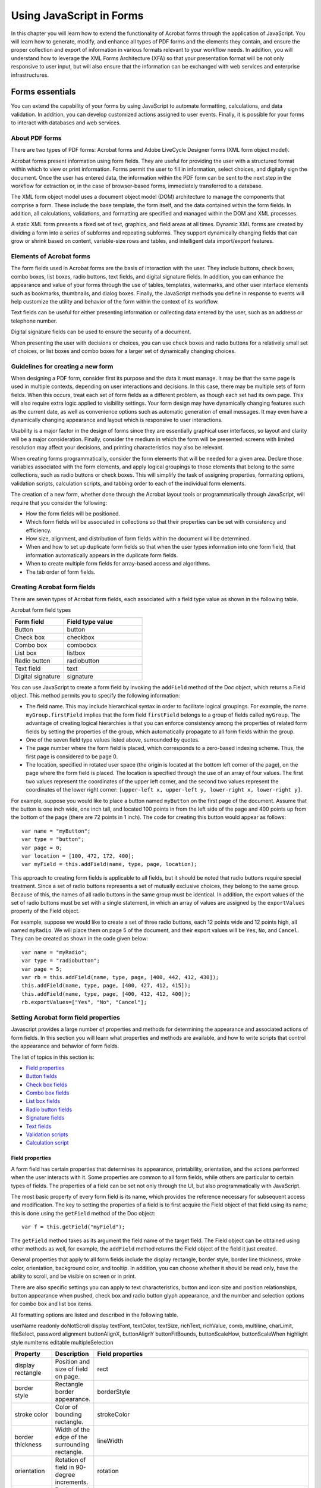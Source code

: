 ******************************************************
Using JavaScript in Forms
******************************************************

In this chapter you will learn how to extend the functionality of Acrobat forms through the application of JavaScript. You will learn how to generate, modify, and enhance all types of PDF forms and the elements they contain, and ensure the proper collection and export of information in various formats relevant to your workflow needs. In addition, you will understand how to leverage the XML Forms Architecture (XFA) so that your presentation format will be not only responsive to user input, but will also ensure that the information can be exchanged with web services and enterprise infrastructures.

.. raw:: html

   <a name="78613"></a>

Forms essentials
================

You can extend the capability of your forms by using JavaScript to automate formatting, calculations, and data validation. In addition, you can develop customized actions assigned to user events. Finally, it is possible for your forms to interact with databases and web services.

.. raw:: html

   <a name="93532"></a>

About PDF forms
---------------

There are two types of PDF forms: Acrobat forms and Adobe LiveCycle Designer forms (XML form object model).

Acrobat forms present information using form fields. They are useful for providing the user with a structured format within which to view or print information. Forms permit the user to fill in information, select choices, and digitally sign the document. Once the user has entered data, the information within the PDF form can be sent to the next step in the workflow for extraction or, in the case of browser-based forms, immediately transferred to a database.

The XML form object model uses a document object model (DOM) architecture to manage the components that comprise a form. These include the base template, the form itself, and the data contained within the form fields. In addition, all calculations, validations, and formatting are specified and managed within the DOM and XML processes.

A static XML form presents a fixed set of text, graphics, and field areas at all times. Dynamic XML forms are created by dividing a form into a series of subforms and repeating subforms. They support dynamically changing fields that can grow or shrink based on content, variable-size rows and tables, and intelligent data import/export features.

Elements of Acrobat forms
----------------------------

The form fields used in Acrobat forms are the basis of interaction with the user. They include buttons, check boxes, combo boxes, list boxes, radio buttons, text fields, and digital signature fields. In addition, you can enhance the appearance and value of your forms through the use of tables, templates, watermarks, and other user interface elements such as bookmarks, thumbnails, and dialog boxes. Finally, the JavaScript methods you define in response to events will help customize the utility and behavior of the form within the context of its workflow.

Text fields can be useful for either presenting information or collecting data entered by the user, such as an address or telephone number.

Digital signature fields can be used to ensure the security of a document.

When presenting the user with decisions or choices, you can use check boxes and radio buttons for a relatively small set of choices, or list boxes and combo boxes for a larger set of dynamically changing choices.

Guidelines for creating a new form
----------------------------------

When designing a PDF form, consider first its purpose and the data it must manage. It may be that the same page is used in multiple contexts, depending on user interactions and decisions. In this case, there may be multiple sets of form fields. When this occurs, treat each set of form fields as a different problem, as though each set had its own page. This will also require extra logic applied to visibility settings. Your form design may have dynamically changing features such as the current date, as well as convenience options such as automatic generation of email messages. It may even have a dynamically changing appearance and layout which is responsive to user interactions.

Usability is a major factor in the design of forms since they are essentially graphical user interfaces, so layout and clarity will be a major consideration. Finally, consider the medium in which the form will be presented: screens with limited resolution may affect your decisions, and printing characteristics may also be relevant.

When creating forms programmatically, consider the form elements that will be needed for a given area. Declare those variables associated with the form elements, and apply logical groupings to those elements that belong to the same collections, such as radio buttons or check boxes. This will simplify the task of assigning properties, formatting options, validation scripts, calculation scripts, and tabbing order to each of the individual form elements.

The creation of a new form, whether done through the Acrobat layout tools or programmatically through JavaScript, will require that you consider the following:

-  How the form fields will be positioned.
-  Which form fields will be associated in collections so that their properties can be set with consistency and efficiency.
-  How size, alignment, and distribution of form fields within the document will be determined.
-  When and how to set up duplicate form fields so that when the user types information into one form field, that information automatically appears in the duplicate form fields.
-  When to create multiple form fields for array-based access and algorithms.
-  The tab order of form fields.

.. raw:: html

   <a name="59191"></a>

Creating Acrobat form fields
-------------------------------

There are seven types of Acrobat form fields, each associated with a field type value as shown in the following table.

Acrobat form field types

.. list-table::
   :widths: 40 60
   :header-rows: 1

   * - Form field
     - Field type value

   * - Button
     - button

   * - Check box
     - checkbox

   * - Combo box
     - combobox

   * - List box
     - listbox

   * - Radio button
     - radiobutton

   * - Text field
     - text

   * - Digital signature
     - signature

You can use JavaScript to create a form field by invoking the ``addField`` method of the Doc object, which returns a Field object. This method permits you to specify the following information:

-  The field name. This may include hierarchical syntax in order to facilitate logical groupings. For example, the name ``myGroup.firstField`` implies that the form field ``firstField`` belongs to a group of fields called ``myGroup``. The advantage of creating logical hierarchies is that you can enforce consistency among the properties of related form fields by setting the properties of the group, which automatically propagate to all form fields within the group.
-  One of the seven field type values listed above, surrounded by quotes.
-  The page number where the form field is placed, which corresponds to a zero-based indexing scheme. Thus, the first page is considered to be page 0.
-  The location, specified in rotated user space (the origin is located at the bottom left corner of the page), on the page where the form field is placed. The location is specified through the use of an array of four values. The first two values represent the coordinates of the upper left corner, and the second two values represent the coordinates of the lower right corner: ``[upper-left x, upper-left y, lower-right x, lower-right y]``.

For example, suppose you would like to place a button named ``myButton`` on the first page of the document. Assume that the button is one inch wide, one inch tall, and located 100 points in from the left side of the page and 400 points up from the bottom of the page (there are 72 points in 1 inch). The code for creating this button would appear as follows:

::

      var name = "myButton";
      var type = "button";
      var page = 0;
      var location = [100, 472, 172, 400];
      var myField = this.addField(name, type, page, location);

This approach to creating form fields is applicable to all fields, but it should be noted that radio buttons require special treatment. Since a set of radio buttons represents a set of mutually exclusive choices, they belong to the same group. Because of this, the names of all radio buttons in the same group must be identical. In addition, the export values of the set of radio buttons must be set with a single statement, in which an array of values are assigned by the ``exportValues`` property of the Field object.

For example, suppose we would like to create a set of three radio buttons, each 12 points wide and 12 points high, all named ``myRadio``. We will place them on page 5 of the document, and their export values will be ``Yes``, ``No``, and ``Cancel``. They can be created as shown in the code given below:

::

      var name = "myRadio";
      var type = "radiobutton";
      var page = 5;
      var rb = this.addField(name, type, page, [400, 442, 412, 430]);
      this.addField(name, type, page, [400, 427, 412, 415]);
      this.addField(name, type, page, [400, 412, 412, 400]);
      rb.exportValues=["Yes", "No", "Cancel"];

.. raw:: html

   <a name="13510"></a>

Setting Acrobat form field properties
----------------------------------------

Javascript provides a large number of properties and methods for determining the appearance and associated actions of form fields. In this section you will learn what properties and methods are available, and how to write scripts that control the appearance and behavior of form fields.

The list of topics in this section is:

-  `Field properties <JS_Dev_AcrobatForms.html#37986>`__
-  `Button fields <JS_Dev_AcrobatForms.html#28613>`__
-  `Check box fields <JS_Dev_AcrobatForms.html#85887>`__
-  `Combo box fields <JS_Dev_AcrobatForms.html#44065>`__
-  `List box fields <JS_Dev_AcrobatForms.html#53749>`__
-  `Radio button fields <JS_Dev_AcrobatForms.html#34428>`__
-  `Signature fields <JS_Dev_AcrobatForms.html#61295>`__
-  `Text fields <JS_Dev_AcrobatForms.html#64180>`__
-  `Validation scripts <JS_Dev_AcrobatForms.html#34131>`__
-  `Calculation script <JS_Dev_AcrobatForms.html#68521>`__

.. _section-1:

.. raw:: html

   <a name="37986"></a>

Field properties
^^^^^^^^^^^^^^^^^^^^^^^^^^^^^^

A form field has certain properties that determines its appearance, printability, orientation, and the actions performed when the user interacts with it. Some properties are common to all form fields, while others are particular to certain types of fields. The properties of a field can be set not only through the UI, but also programmatically with JavaScript.

The most basic property of every form field is its name, which provides the reference necessary for subsequent access and modification. The key to setting the properties of a field is to first acquire the Field object of that field using its name; this is done using the ``getField`` method of the Doc object:

::

      var f = this.getField("myField");

The ``getField`` method takes as its argument the field name of the target field. The Field object can be obtained using other methods as well, for example, the ``addField`` method returns the Field object of the field it just created.

General properties that apply to all form fields include the display rectangle, border style, border line thickness, stroke color, orientation, background color, and tooltip. In addition, you can choose whether it should be read only, have the ability to scroll, and be visible on screen or in print.

There are also specific settings you can apply to text characteristics, button and icon size and position relationships, button appearance when pushed, check box and radio button glyph appearance, and the number and selection options for combo box and list box items.

All formatting options are listed and described in the following table.


userName
readonly
doNotScroll
display
textFont, textColor, textSize, richText,
richValue, comb, multiline,
charLimit, fileSelect, password
alignment
buttonAlignX, buttonAlignY
buttonFitBounds, buttonScaleHow, buttonScaleWhen
highlight
style
numItems
editable
multipleSelection


.. _section-2:

.. list-table::
   :widths: 10 10 80
   :header-rows: 1

   * - Property
     - Description
     - Field properties

   * - display rectangle
     - Position and size of field on page.
     - rect

   * - border style
     - Rectangle border appearance.
     - borderStyle

   * - stroke color
     - Color of bounding rectangle.
     - strokeColor

   * - border thickness
     - Width of the edge of the surrounding rectangle.
     - lineWidth

   * - orientation
     - Rotation of field in 90-degree increments.
     - rotation

   * - background color
     - Background color of field (gray, transparent, RGB, or CMYK).
     - fillColor

   * - tooltip
     - Short description of field that appears on mouse-over.
     - userName

   * - read only
     - Whether the user may change the field contents.
     - readonly

   * - scrolling
     - Whether text fields may scroll.
     - doNotScroll

   * - display
     - Whether visible or hidden on screen or in print.
     - display

   * - text
     - Font, color, size, rich text, comb format, multiline, limit to number of characters, file selection format, or password format.
     - textFont, textColor, textSize, richText, richValue, comb, multiline, charLimit, fileSelect, password

   * - text alignment
     - Text layout in text fields.
     - alignment

   * - button alignment
     - Alignment of icon on button face.
     - buttonAlignX, buttonAlignY

   * - button icon scaling
     - Relative scaling of an icon to fit inside a button face.
     - buttonFitBounds, buttonScaleHow, buttonScaleWhen

   * - highlight mode
     - Appearance of a button when pushed.
     - highlight

   * - glyph style
     - Glyph style for checkbox and radio buttons.
     - style

   * - number of items
     - Number of items in a combo box or list box.
     - numItems

   * - editable
     - Whether the user can type in a combo box.
     - editable

   * - multiple selection
     - Whether multiple list box items may be selected.
     - multipleSelection

.. raw:: html

   <a name="28613"></a>

Button fields
^^^^^^^^^^^^^^^^^^^^^^^^^^^^^^

We will begin by creating a button named ``myButton`` :

::

      var f = this.addField("myButton", "button", 0, [200, 250, 250, 400]);

In most cases, however, a form field, such as this button, is created through the UI.

If the field already exists, get the Field object as follows:

::

      var f = this.getField("myButton");

To create a blue border along the edges of its surrounding rectangle, we will set its ``strokeColor`` property:

::

      f.strokeColor = color.blue;

In addition, you can select from one of the following choices to specify its border style: solid (``border.s``), beveled (``border.b``), dashed (``border.d``), inset (``border.i``), or underline (``border.u``). In this case we will make the border appear beveled by setting its ``borderStyle`` property:

::

      f.borderStyle = border.b;

To set the line thickness (in points) of the border, set its ``lineWidth`` property:

::

      f.lineWidth = 1;

To set its background color to yellow, we will set its ``fillColor`` property:

::

      f.fillColor = color.yellow;

To specify the text that appears on the button, invoke its ``buttonSetCaption`` method:

::

      f.buttonSetCaption("Click Here");

You can set the text size, color, and font:

::

      f.textSize = 16;
      f.textColor = color.red;
      f.textFont = font.Times;

To create a tooltip that appears when the mouse hovers over the button, set its ``userName`` property:

::

      f.userName = "This is a button tooltip for myButton.";

In addition to the text, it is also possible to specify the relative positioning of the icon and text on the button's face. In this case, we will set the layout so that the icon appears to the left of the text:

::

      f.buttonPosition = position.iconTextH;

To specify whether the button should be visible either on screen or when printing, set its ``display`` property:

::

      f.display = display.visible;

To set the button's appearance in response to user interaction, set its ``highlight`` property to one of the following values: none (``highlight.n``), invert (``highlight.i``), push (``highlight.p``), or outline (``highlight.o``). In this example, we will specify that the button appears to be pushed:

::

      f.highlight = highlight.p;

It is possible to specify the scaling characteristics of the icon within the button face. You can determine when scaling takes place by setting the button's ``buttonScaleWhen`` property to one of the following values: always (``scaleWhen.always``), never (``scaleWhen.never``), if the icon is too big (``scaleWhen.tooBig``), or if the icon is too small (``scaleWhen.tooSmall``). In this case, we will specify that the button always scales:

::

      f.buttonScaleWhen = scaleWhen.always;

You can also determine whether the scaling will be proportional by setting the ``buttonScaleHow`` property to one of the following values: ``buttonScaleHow.proportional`` or ``buttonScaleHow.anamorphic``. In this case, we will specify that the button scales proportionally:

::

      f.buttonScaleHow = buttonScaleHow.proportional;

To guarantee that the icon scales within the bounds of the rectangular region for the button, set the ``buttonFitBounds`` property:

::

      f.buttonFitBounds = true;

You can specify the alignment characteristics of the icon by setting its ``buttonAlignX`` and ``buttonAlignY`` properties. This is done by specifying the percentage of the unused horizontal space from the left or the vertical space from the bottom that is distributed. A value of ``50`` would mean that 50 percent of the unused space would be distributed to the left or bottom of the icon (centered). We will center our icon in both dimensions:

::

      f.buttonAlignX = 50;
      f.buttonAlignY = 50;

Now that you have prepared the space within the button for the icon, you can import an icon into the document and place it within the button's area. There are two methods for importing an icon for a button face and associating it with a button

-  Use the ``buttonImportIcon`` method of the Field object, this imports and associates in one step:

::

          var retn = f.buttonImportIcon("/C/temp/myIcon.pdf");
          if ( retn != 0 ) app.alert("Icon not imported");

If the argument of ``buttonImportIcon`` is empty, the user is prompted to choose an icon. This approach works for Acrobat Reader.

-  Import the icon using the ``importIcon`` method of the Doc object, then associate the icon with the button using the ``buttonSetIcon`` method of the Field object.

::

          this.importIcon({
              cName: "myIconName", cDIPath: "/C/temp/myIcon.pdf", nPage: 0});
          var myIcon = this.getIcon("myIconName");
          f.buttonSetIcon(myIcon);

If the ``cDIPath`` parameter is specified, which is the case in this example, the importIcon method can only be executed in batch and console events; however, this restrictions can be bypassed using the techniques discussed in `Executing privileged methods in a non-privileged context <JS_Dev_Contexts.html#30303>`__. When ``cDIPath`` is not specified, the script works for Acrobat Reader.

To rotate the button counterclockwise, set its ``rotation`` property:

::

      f.rotation = 90;

Finally, you will undoubtedly wish to associate an action to be executed when the button is clicked. You can do this by invoking the ``setAction`` method of the Field object, which requires a trigger (an indication of the type of mouse event) and an associated script. The possible triggers are ``MouseUp``, ``MouseDown``, ``MouseEnter``, ``MouseExit``, ``OnFocus``, and ``OnBlur``. The following code displays a greeting when the button is clicked:

::

      f.setAction("MouseUp", "app.alert('Hello');" );

.. raw:: html

   <a name="85887"></a>

Check box fields
^^^^^^^^^^^^^^^^^^^^^^^^^^^^^^

The check box field supports many of the same properties as the button, and actions are handled in the same manner. The properties common to both form fields are:

-  ``userName``
-  ``readonly``
-  ``display``
-  ``rotation``
-  ``strokeColor``
-  ``fillColor``
-  ``lineWidth``
-  ``borderStyle``
-  ``textSize``
-  ``textColor``

In the case of ``textFont``, however, the font is always set to ``Adobe`` ``Pi``.

The ``style`` property of the Field object is used to set the appearance of the check symbol that appears when the user clicks in the check box. Permissible values of the ``style`` property are check (``style.ch``), cross (``style.cr``), diamond (``style.di``), circle (``style.ci``), star (``style.st``), and square (``style.sq``). For example, the following code causes a check to appear when the user clicks in the check box:

::

      f.style = style.ch;

The export value of the check box can be set using the ``exportValues`` property of the Field object. For example, the code below associates the export value "buy" with the check box:

::

      var f = this.getField("myCheckBox");
      f.exportValues=["buy"];

If there are several check box fields, you can indicate that one particular form field is always checked by default. To do this, you must do two things:

-  Invoke the ``defaultIsChecked`` method of the Field object. Note that since there may be several check boxes that belong to the same group, the method requires that you specify the zero-based index of the particular check box.
-  Reset the field to ensure that the default is applied by invoking the ``resetForm`` method of the Doc object.

This process is shown in the following code:

::

      var f = this.getField("myCheckBox");
      f.defaultIsChecked(0); // 0 means that check box #0 is checked
      this.resetForm([f.name]);

Other useful Field methods are

-  ``checkThisBox`` : used to check a box
-  ``isBoxChecked`` : used test whether a check box is checked
-  ``isDefaultChecked`` : use to test whether the default setting is the one selected by user

.. raw:: html

   <a name="44065"></a>

Combo box fields
^^^^^^^^^^^^^^^^^^^^^^^^^^^^^^

The combo box has the same properties as the button and check box fields. Its primary differences lie in its nature. Since the combo box maintains an item list in which the user may be allowed to enter custom text, it offers several properties that support its formatting options.

If you would like the user to be permitted to enter custom text, set the ``editable`` property of the Field object, as shown in the following code:

::

      var f = this.getField("myComboBox");
      f.editable = true;

You can specify whether the user's custom text will be checked for spelling by setting its ``doNotSpellCheck`` property. The following code indicates that the spelling is not checked:

::

      f.doNotSpellCheck = true;

A combo box can interact with the user in one of two ways: either a selection automatically results in a response, or the user first makes their selection and then takes a subsequent action, such as clicking a ``Submit`` button.

In the first case, as soon as the user clicks on an item in the combo box, an action can automatically be triggered. If you would like to design your combo box this way, then set its ``commitOnSelChange`` property to ``true``. Otherwise, set the value to ``false``. The following code commits the selected value immediately:

::

      f.commitOnSelChange = true;

To set the export values for the combo box items, invoke its ``setItems`` method, which can be used to set both the face and export values. In this case, the face (or appearance) value (the value that appears in the combo box) is the first value in every pair, and the export value is the second. The following code results in the full state names appearing in the combo box (as the face or appearance values), and abbreviated state names as their corresponding export values:

::

      f.setItems( ["Ohio", "OH"], ["Oregon", "OR"], ["Arizona", "AZ"] );

In many cases, it is desirable to maintain a sorted collection of values in a combo box. In order to do this, you will need to write your own sorting script. Recall that the JavaScript ``Array`` object has a ``sort`` method that takes an optional argument which may be a comparison function.

This means that you must first define a ``compare`` function that accepts two parameters. The function must return a negative value when the first parameter is less than the second, ``0`` if the two parameters are equivalent, and a positive value if the first parameter is greater.

In the following example, we define a ``compare`` function that accepts two parameters, both of which are user/export value pairs, and compares their user values. For example, if the first parameter is ``["Ohio", "OH"]`` and the second parameter is ``["Arizona", "AZ"]``, the compare function returns ``1``, since ``"Ohio"`` is greater than ``"Arizona"`` :

::

      function compare (a,b)
      {
          if (a[0] < b[0]) return -1; // index 0 means user value
          if (a[0] > b[0]) return 1;
          return 0;
      }

Create a temporary array of values and populate it with the user/export value pairs in your combo box field. The following code creates the array, iterates through the combo box items, and copies them into the array:

::

      var arr = new Array();
      var f = this.getField("myCombobox");
      for (var i = 0; i < f.numItems; i++)
          arr[i] = [f.getItemAt(i,false), f.getItemAt(i)];

At this point you can invoke the ``sort`` method of the ``Array`` object and replace the items in the combo box field:

::

      arr.sort(compare); // Sort the array using your compare method
      f.setItems(arr);

Responding to combo box changes
~~~~~~~~~~~~~~~~~~~~~~~~~~~~~~~~~~~~~~~~~

The Format tab of the Combo Box properties lists categories of formats available to combo box text. They are None, Number, Percentage, Date, Time, Special and Custom. For all formatting categories, except None and Custom, the JavaScript interpreter uses special formatting functions to properly process the text of a combo box; these functions are undocumented now, so comments here are focused on the None and Custom category.

If the formatting category is set to None, then processing the combo box is easy. Whereas the combo box does not process its own change in value, another form element can easily read the current setting of the combo box. For example, if the name of the combo box is ``myComboBox``, then the following code gets the current value:

::

   var f = this.getField("myComboBox"
   );
   var valueCombo = f.value;

The variable ``valueCombo`` contains the export value of the combo box. You cannot, by the way, get the face value, if the export value is different from the face value.

When the formatting category is set to Custom, there are two types of formatting scripts, Custom Keystroke Script and Custom Format Script.

The Custom Keystroke Script has the following general form:

::

      if (event.willCommit) {
          // Script that is executed when the choice is committed
      } else {
          // Script that is executed when the choice changes, or, if the 
          // combox box is editable, when text is typed in.
      }

With regard to the Custom Keystroke Script, there are three event properties that can be read: ``value``, ``change`` and ``changeEx``. To illustrate these event properties, let's use the state combo box, defined above. Here is the Custom Keystroke Script:

::

      if (event.willCommit) {
          console.println("Keystroke: willCommit")
              console.println("event.value = " + event.value);
              console.println("event.change = " + event.change);
              console.println("event.changeEx = " + event.changeEx);
      } else {
              console.println("Keystroke: not Committed") 
              console.println("event.value = " + event.value);
              console.println("event.change = " + event.change);
              console.println("event.changeEx = " + event.changeEx);
      }

The results of this script are listed below. Assume the combo box is set on a face value of ``"Arizona"`` and you change the combo box to read ``"Ohio"``. Additional comments are inserted.

::

   // Select Ohio, but not committed. Note that the value of event.value is still
   // set to "Arizona", but event.change is now set to the face value of the new 
   // choice, and event.changeEx is set to the export value of the new selection.
   Keystroke: not Committed
   event.value = Arizona
   event.change = Ohio
   event.changeEx = OH
   
   // The choice is committed. Note that the value of event.value is now "Ohio" 
   // and that event.change and event.changeEx are empty.
   Keystroke: willCommit
   event.value = Ohio
   event.change = 
   event.changeEx = 

The only difference between the above sequence of events when ``f.commitOnSelChange=false`` versus ``f.commitOnSelChange=true`` is that in the first case, after the user makes a (new) choice from the combo box (and the "not committed" script is executed), the user must press the Enter key or click on a white area outside the field to commit the change, at this point, the "willCommit" script will execute. When ``f.commitOnSelChange=true``, these two blocks of code will execute one after the other, with the "not committed" code executing first.

A combo box can also be editable. An editable combo box is one where the user is allowed to type in, or paste in, a selection. A combo box can be made editable by checking Allow User to Enter Custom Text in the Options tab of the Combo Box Properties dialog box. For JavaScript, the ``editable`` field property is used, as in the following example.

::

      var f = this.getField("myComboBox");
      f.editable = true;

The above output was captured in the console from a combo box that was not editable. The output is the same when the user selects one of the items in the combo box; when the user types in a selection, the output looks like this, assuming the user has already typed in the string "``Te"`` and is now typing in ``"x":``

::

   /* 
      Note that when the selection is not committed, event.changeEx is empty. You
      can test whether the user is typing in by using the conditional test
      if ( event.changeEx == "" ) {<type/paste in>} else {<select from list>}
      Note also that the value of event.value is "Te" and the value of 
      event.change is "x"; the previous keystrokes and the current keystroke,
      respectively. When the user pastes text into the combo box, the length of
      event.change will be larger than one, 
      if(event.change.length > 1 ) {<pasted text>} else {<typed text>}
   */
   Keystroke: not Committed
   event.value = Te
   event.change = x
   event.changeEx = 
   // ...Additional keystrokes to spell "Texas"
   // Once committed, this output is the same as when the combo box is not
   // editable.
   Keystroke: willCommit
   event.value = Texas
   event.change = 
   event.changeEx = 

Custom script for a combo box
~~~~~~~~~~~~~~~~~~~~~~~~~~~~~~~~~~~~~~~~~~~

Suppose now you want to make the combo box editable, and ask to user to pick a state from the pop-up combo box, or to type in a state. You want to format the state entered by the user so that the first letter is capitalized, and the rest are lower case.

The following script is used for the Custom Keystroke Script of the combo box:

::

      if (event.willCommit) {
          // Test to be sure there something more than white spaces.
          if ( event.rc = !( event.value.replace(/s/g,"") == "" )) {
              // On commit, split event.value into an array, convert to lower case
              // and upper case for the first letter.
              var aStr = event.value.split(" ");
              for ( var i=0; i<aStr.length; i++){
                  aStr[i] = aStr[i].charAt(0).toUpperCase()
                      +aStr[i].substring(1,aStr[i].length).toLowerCase();
              }
              // Join the separate words together, and return as the new value.
              event.value = aStr.join(" ");
          }
          
      } else {
          // User is typing in something, make sure it is a letter or space
          var ch = event.change;
          if ( ch.length==1 )
          event.rc = (ch==" ")  (ch>="a" &&  ch<="z")  (ch>="A" && ch<="Z");
      }

Format the combo box so that is reads ``"State`` ``of`` ``Ohio"``, for example.

Custom format script:

::

      event.value =  "State of " + event.value;

If the user has pasted into the editable combo box, you can catch any non-letters or spaces with the validation script. A regular expression is used to see if there is something different from a letter or space.

Custom validation script:

::

      event.rc = !/[^a-zA-Z ]+/.test(event.value);

These various events, Keystroke, Format and Validate, define the ``rc`` property of the event object. In the above code, the ``event.rc`` is used to signal that the input is acceptable (``true``) or not acceptable (``false``). In this way, the input can be checked, validated, and formatted, or, at some stage, can be canceled by setting ``event.rc = false``.

Full documentation of the objects used in the above sample script can be found in the `Acrobat JavaScript API Reference <https://www.adobe.com/go/acrobatsdk_jsapiref>`__.

.. raw:: html

   <a name="53749"></a>

List box fields
^^^^^^^^^^^^^^^^^^^^^^^^^^^^^^

A list box has many of the same properties as buttons and combo boxes, except for the fact that the user cannot enter custom text and, consequently, that spellchecking is not available.

However, the user can select multiple entries. To enable this feature, set its ``multipleSelection`` property to ``true``, as shown in the code below:

::

      var f = this.getField("myListBox");           
      f.multipleSelection = true;

The List Box Properties dialog box has a Selection Change tab, this corresponds to the ``"Keystroke"`` trigger of the combo box or text field. To enter script to process a change in the status of the list box, you can either use the UI, or you can install your script, like so,

::

      f.setAction( "Keystroke", "myListboxJavascript();" );

In the above, the action is to simply call a JavaScript function, defined, perhaps, as document JavaScript.

The manner in which you process a selection change is the same as the combo box, with one exception.

::

   // Note that unlike the combo box, the value of event.value is the export value
   // of the field, not the face value as it is with the combo box.
   Keystroke: not committed
   event.value = FL
   event.change = Arizona
   event.changeEx = AZ
   // When we commit, the value of event.value is the face value, not the export
   // value.
   Keystroke: willCommit
   event.value = Arizona
   event.change = 
   event.changeEx = 

You can allow the user to make multiple selections from a list box by checking the Multiple Selection check box in the Options tab of the List Box Properties dialog box, or you can make this selection using JavaScript:

::

      var f = this.getField("myListBox");
      f.multipleSelection=true;

It is not possible to detect multiple selection using a Selection Change script; however, multiple selection can be detected from another form field, such as a button. To get and set multiple values of the list box, use the ``currentValueIndices`` property of the Field object. The following example illustrates the techniques.

#. Accessing a list from another field

This example accesses the list box which allows multiple selections. It simply reads the current value and reports to the console. When the current value of the list box is a single selection, ``currentValueIndices`` returns a number type (the index of the item selected); when there are multiple selections, ``currentValueIndices`` returns an array of indices.

::

      var f = this.getField("myListBox");
      var a = f.currentValueIndices;
      if (typeof a == "number") // A single selection
          console.println("Selection: " + f.getItemAt(a, false));
      else {// Multiple selections
          console.println("Selection:");
          for (var i = 0; i < a.length; i ++)
              console.println(" " + f.getItemAt(a[i], false));
      }

The field method ``getItemAt`` is used to get the face values of the list, using the index value returned by ``currentValueIndices``.

Other relevant field properties and methods not mentioned in this section are ``numItems``, ``insertItemAt``, ``deleteItemAt`` and ``setItems``. The *JavaScript for Acrobat API Reference* documents all these methods and supplies many informative examples.

.. raw:: html

   <a name="34428"></a>

Radio button fields
^^^^^^^^^^^^^^^^^^^^^^^^^^^^^^

The unique nature of radio buttons is that they are always created in sets, and represent a collection of mutually exclusive choices. This means that when you create a set of radio buttons, you must give all of them identical names with possibly different export values.

The behavior of the radio buttons depends on several factors, whether or not there are two or more members of the same radio set that have the same export value, and whether or not the item Buttons With the Same Name and Value are Selected in Unison is checked in the Options tab of the Radio Button Properties dialog box. (The latter can be set by JavaScript using the ``radiosInUnison`` field property.) The differences are illustrated in the discussion below.

You have four radio buttons all in the same group (all having the same name of ``"myRadio"``):

::

      var f = this.getField("myRadio"
   );

Suppose the export values are ``export0``, ``export1``, ``export2``, and ``export3``. This is the simplest case, all choices are mutually exclusive; the behavior does not depend on whether Buttons With the Same Name and Value are Selected in Unison is checked.

Now suppose the export values of the four radio buttons are ``export0``, ``export1``, ``export2``, and ``export2``. If ``f.radiosInUnison`` = ``false``, the four buttons behave as in the simplest case above. If ``f.radiosInUnison`` = ``true,`` then there are only three mutually exclusive buttons; clicking either of the two radios with export value ``export2`` will select both of them, while clicking the radio button with export value of ``export0`` will select only that button.

Accessing individual radio button widgets
~~~~~~~~~~~~~~~~~~~~~~~~~~~~~~~~~~~~~~~~~~~~~~~~~~~~~

This example illustrates how you can programmatically access the individual radio buttons in the same radio group (all having the same name). Assume the command name is ``myRadio`` and there are four widgets in the field.

::

      var f = this.getField("myRadio");
      // Get the second widget, change its appearance and add an action
      var g = this.getField(f.name+".1");
      g.strokeColor = color.red;
      g.setAction("MouseUp", 
          "app.alert('Export value is ' + this.getField('myRadio').value)");

Some properties of the Field object, such as ``value``, apply to all widgets that are children of that field. Other properties, such as ``strokeColor`` and ``setAction``, are specific to individual widgets. See the section on the Field object in the `Acrobat JavaScript API Reference <https://www.adobe.com/go/acrobatsdk_jsapiref>`__ for a complete list of Field properties accessible at the widget level.

Counting the number of widgets in a radio button field
~~~~~~~~~~~~~~~~~~~~~~~~~~~~~~~~~~~~~~~~~~~~~~~~~~~~~~~~~~~

Sometimes the number of widgets in a radio button field is unknown. The code below counts the number of widgets.

::

      var f = this.getField("myRadio")
      var nWidgets=0;
      while(true) {
          if ( this.getField(f.name + "." + nWidgets) == null ) break;
              nWidgets++;
      }
      console.println("There are " + nWidgets + " widgets in this radio field");

.. raw:: html

   <a name="61295"></a>

Signature fields
^^^^^^^^^^^^^^^^^^^^^^^^^^^^^^

Signature fields have the usual properties, as listed under the General and Appearance tabs of the Digital Signature Properties dialog box. These can be set in the standard way, by the UI or through JavaScript, as in this example:

::

      var f = this.getField("Signature1");
      f.strokeColor = color.black;

When the signature field is signed, you may want to execute some script in response to this event. The script can be entered through the Signed tab of the Digital Signature Properties dialog box, or through the ``setAction`` method of the Field object.

You can set the action of a signature field by invoking its ``setAction`` method and passing in the ``Format`` trigger name as the first parameter. When the user signs the form, you can reformat other form fields with the script you pass in to the ``setAction`` method.

Once a document is signed, you may wish to lock certain form fields within the document. You can do so by creating a script containing a call to the signature field's ``setLock`` method and passing that script as the second parameter to the signature field's ``setAction`` method.

The ``setLock`` method requires a ``Lock`` object, which you will obtain by invoking the form field's ``getLock`` method. Once you obtain the ``Lock`` object, set its ``action`` and ``fields`` properties. The ``action`` property can be set to one of 3 values: ``"All"`` (lock all fields), ``"Exclude"`` (lock all fields except for these), or ``"Include"`` (lock only these fields). The ``fields`` property is an array of fields.

For example, suppose you created a signature and would like to lock the form field whose name is ``myField`` after the user signs the document. The following code would lock ``myField`` :

::

      var f = this.getField("Signature1");
      var oLock = f.getLock();
      oLock.action = "Include";
      oLock.fields = new Array("myField");
      f.setLock(oLock);

To actually sign a document, you must do two things: choose a security handler, and then invoke the signature field's ``signatureSign`` method. The following code is an example of how to choose a handler and actually sign the document:

::

      var f = this.getField("Signature1");  
      var ppklite = security.getHandler("Adobe.PPKLite");
      var oParams = {
          cPassword: "myPassword", 
          cDIPath: "/C/signatures/myName.pfx" // Digital signature profile
      };
      ppklite.login(oParams);
      f.signatureSign(ppklite,
          {
              password: "myPassword",
              location: "San Jose, CA",
              reason: "I am approving this document",
              contactInfo: "userName@example.com",
              appearance: "Fancy"
          }
      ); //End of signature
      ppklite.logout()

.. raw:: html

   <a name="64180"></a>

Text fields
^^^^^^^^^^^^^^^^^^^^^^^^^^^^^^

The text field has many of the same properties as buttons and combo boxes. In addition, it offers the following specialized properties shown in the following table. (The table assumes that ``f`` is the field object of a text field.)

Text field properties

.. _section-3:

.. list-table::
   :widths: 10 10 80
   :header-rows: 1

   * - Property
     - Description
     - Example

   * - alignment
     - Justify text
     - 

   * - charLimit
     - Limit on number of characters in area
     - 

   * - comb
     - Comb of characters subject to limitation set by ``charLimit``
     - 

   * - defaultValue
     - Set a default text string
     - 

   * - doNotScroll
     - Permit scrolling of long text
     - 

   * - doNotSpellCheck
     - Set spell checking
     - 

   * - fileSelect
     - Format field as a file path
     - 

   * - multiline
     - Allow multiple lines in the area
     - 

   * - password
     - Use special formatting to protect the user's password
     - 

   * - richText
     - Set rich text formatting
     - 

When the user enters data into a text field, the usual ``event`` object can be queried to process the keystrokes, the behavior is similar to the combo box. In the output below, assume the user has already typed in the ``"Te"`` and types in the letter ``"x":``

::

   // The value of event.value is the current text in text field, event.change has
   // the current keystroke. Note that event.changeEx is always empty, and is not
   // relevant to the text field.
   Keystroke: not Committed
   event.value = Te
   event.change = x
   event.changeEx = 
   
   Keystroke: willCommit
   event.value = Texas
   event.change = 
   event.changeEx =

Use the Custom Keystroke Script to intercept user keystrokes and process them. For example, the following script changes all input to upper case:

Custom Keystroke Script:

::

   if (!event.willCommit) event.change = event.change.toUpperCase();

.. raw:: html

   <a name="34131"></a>

Validation scripts
^^^^^^^^^^^^^^^^^^^^^^^^^^^^^^

You can enforce valid ranges, values, or characters entered in form fields. The main reason to use validation is to ensure that users are only permitted to enter valid data into a form field. Validation is used whenever the user enters text into a form field, for text fields and for editable combo boxes.

Enter the validation script through the Validation tab of the Text Field Properties dialog box, or through the ``setAction`` method of the Field object. In the latter case, pass ``Validate`` as the first parameter, as follows:

::

      var f = this.getField("myText");
      f.setAction("Validate", "myValidateRange(true, -1, true, 5)");

Normally, however, such a script is entered through the UI.

Inputting numbers and checking the range in a text field
~~~~~~~~~~~~~~~~~~~~~~~~~~~~~~~~~~~~~~~~~~~~~~~~~~~~~~~~~~~~~~~~~

This is a simple example of a Custom Keystroke Script for inputting a number, and a simple validation script for checking the range of the number.

Custom Keyboard Script:

::

      if ( event.willCommit ) {
          var value = ""+event.value.replace(/s*/g,"");
          if ( value != "" ) {
              if (!isFinite(value)) {
                  app.beep(0);
                      event.rc = false;
              }
          }
      } else 
          if ( event.change == " " ) event.change = "";

A representative Custom Validation Script is

::

          myValidateRange(true, -1, true, 5);

which checks whether the value entered is strictly between ``-1`` and ``5``. The validation script calls the following document JavaScript:

::

      function myRangeCheck(bGreater, nGreater, bLess, nLess)
      {
              value = event.value;
              if ( bGreater && ( value <= nGreater ) ) {
              app.alert("Value must be greater than " + nGreater);
                      app.beep();
                      event.rc = false;
                      return;
          }
          if ( bLess && ( value >= nLess ) ) {
              app.alert("Value must be less than " + nLess);
                      app.beep();
                      event.rc = false;
                      return;       
              }
      }

.. raw:: html

   <a name="68521"></a>

Calculation script
^^^^^^^^^^^^^^^^^^^^^^^^^^^^^^

Calculation options make it possible to automate mathematical calculations associated with form fields. To apply a calculation to a form field action, enter the script through the Calculate tab of the Text Field Properties dialog box. On this tab there are three options:

#. The value is the sum(+)/product(x), average/minimum/maximum of a specified collection of fields.
#. The value is the result of simplified field notation.
#. The value is the result of a Custom Calculation Script.

Options (1) and (2) are entered through the UI, option (3) is entered through the UI or through the ``setAction`` method of the Field object. If you use the ``setAction`` method, pass ``"Calculate"`` as the first parameter, and pass a script containing a call to a calculation script as the second parameter.

The calculation script makes all necessary calculations, perhaps drawing values from other text fields, then reports the calculated value to the field by setting ``event.value``.

Calculating the average of several text fields
~~~~~~~~~~~~~~~~~~~~~~~~~~~~~~~~~~~~~~~~~~~~~~~~~~~~~~~~~

The script presented here calculates the average of several text fields. If one of the fields has no value, it is not figured into the average. The example assumes all fields require a number for their value.

The following script is entered as a custom calculation script:

::

      var aNumFields = new Array("Text1.0", "Text1.1", "Text1.2","Text1.3",

           "Text1.4");
      myAverageFunction(aNumFields);

The script above simply calls the ``myAverageFunction``, it is this function that calculates the average of the array of fields passed as its argument, and sets ``event.value``. The function is placed in the document as document JavaScript.

::

      function myAverageFunction(aNumFields)
      {
          // n = number of fields that have a numerical value
          var n=0, sum = 0;
              for ( var i=0; i<aNumFields.length; i++) {
              var v = this.getField(aNumFields[i]).value;
                          if ( v != "" ) {
                                  n++;
                                  sum += v;
                          }
              }
          if ( n == 0 ) event.value = "";
              else event.value = sum/n;    
      }

.. raw:: html

   <a name="39370"></a>

Task-based topics
=================

In this section, common problems/tasks are presented, including such topics as highlighting required fields, positioning form fields, duplicating form fields, importing and exporting form data and global variables.

.. raw:: html

   <a name="15846"></a>

Highlighting required form fields
---------------------------------

You can require that some text fields on a form are not left blank: these are called *required form fields*. It is helpful to the user to highlight them so that they can be easily recognized. The following example demonstrates one approach to the problem.

Highlighting required fields
-------------------------------------

Create two buttons in a document containing form fields. One button has the JavaScript mouse up action

::

      showRequired();

that will highlight all required fields, the other button has the following mouse up action

::

      restoreRequired();

that restores the fields to the appearance state they were in before the ``showRequired()`` function executed.

The script that follows is a document-level JavaScript that defines the functions called by the two buttons.

::

      var oFieldNames = new Object(); // used to save the appearance of the fields
      function showRequired() {
          // Search through all fields for those that are set to required, excluding
          // any button fields.
          for ( var i=0; i < this.numFields; i++) {
              var fname = this.getNthFieldName(i);
              var f = this.getField(fname);
                      if ( (f.type != "button") && f.required) {
                  // Save appearance data in oFieldNames
                  oFieldNames[fname]={ strokeColor: f.strokeColor, 
                      fillColor: f.fillColor};
                  // Assign a red boundary color, and fill color
                  f.strokeColor=color.red;
                  f.fillColor=app.runtimeHighlightColor;
              }
          }   
      }
      // Now restore the fields.
      function restoreRequired() {
          if ( typeof oFieldNames == "object") {
              for ( var o in oFieldNames ) {
                  var f = this.getField(o);
                  f.strokeColor=oFieldNames[o].strokeColor;
                  f.fillColor=oFieldNames[o].fillColor;            
              }
          }
          oFieldNames = new Object();
      }

.. raw:: html

   <a name="99654"></a>

Making a form fillable

In order for a form to be fillable, its text fields or combo boxes must be formatted so that the user can edit them.

If you would like a text area to be enabled for typing, set its ``readonly`` property to ``false``, as shown in the following code:

::

      f.readonly = false;

If you would like a combo box to be enabled for typing, set its ``editable`` property to ``true``, as shown in the following code:

::

      f.editable = true;

.. raw:: html

   <a name="63888"></a>

Setting the hierarchy of form fields
------------------------------------

Fields can be arranged hierarchically within a document. For example, form fields with names like ``"FirstName"`` and "``LastName`` " are called flat names and there is no association between them. To change an attribute of these fields requires you to change the attribute for each field:

::

      var f = this.getField("FirstName");
      f.textColor = color.red;
      var f = this.getField("LastName");
      f.textColor = color.red;

The above code changes the text color of each of the two fields to red.

By changing the field names, a hierarchy of fields within the document can be created. For example, "``Name.First`` " and "``Name.Last`` " forms a tree of fields. The period (.) separator in Acrobat forms denotes a hierarchy shift. "``Name`` " in these fields is the parent; "``First`` " and "``Last`` " are the children. Also, the field "``Name`` " is an internal field because it has no visible appearance. "``First`` " and "``Last`` " are terminal fields that appear on the page.

Acrobat form fields that share the same name also share the same value. Terminal fields can have different presentations of that data. For example, they can appear on different pages, be rotated differently, or have a different font or background color, but they have the same value. Therefore, if the value of one presentation of a terminal field is modified, all others with the same name are updated automatically.

To repeat the above example using the naming scheme of "``Name.First`` " and "``Name.First`` ", the code is

::

      var f = this.getField("Name");
      f.textColor=color.red;

This changes the text color of both fields to red.

Of course, if you with to give the two fields different text colors, then you reference each field individually,

::

      var f = this.getField("Name.First");
      f.textColor = color.red;
      var f = this.getField("Name.Last");
      f.textColor = color.blue;

Each presentation of a terminal field is referred to as a widget. An individual widget does not have a name but is identified by index (0-based) within its terminal field. The index is determined by the order in which the individual widgets of this field were created (and is unaffected by tab-order).

You can determine the index for a specific widget by using the Fields navigation tab in Acrobat. The index is the number that follows the '#' sign in the field name shown. (In Acrobat 6.0 or later, the widget index is displayed only if the field has more than one widget.) You can double-click an entry in the Fields panel to go to the corresponding widget in the document. Alternatively, if you select a field in the document, the corresponding entry in the Fields panel is highlighted.

Beginning with Acrobat 6.0, ``getField`` can be used to retrieve the Field object of one individual widget of a field. This notation consists of appending a period (.) followed by the widget index to the field name passed. When this approach is used, the Field object returned by ``getField`` encapsulates only one individual widget. You can use the Field objects returned this way anywhere you would use a Field object returned by passing the unaltered field name.

For example, suppose you have four text fields all with the same name of ``"myTextField"``. Executing the following code changes the text color of all four fields to red.

::

      this.getField("myTextField").textColor=color.red;

To change the text color of an individual field, you would execute the following code:

::

      this.getField("myTextField.1").textColor=color.blue;

This code changes the text color of the text in the second field, the one labeled as ``"myTextField#1"`` in the Fields navigation tab, to blue.

The technique of referencing individual widgets is especially useful with radio button fields, see `Radio button fields <JS_Dev_AcrobatForms.html#34428>`__ for additional discussion and examples.

Some properties of the Field object, such as ``value``, apply to all widgets that are children of that field. Other properties, such as ``textColor`` and ``setAction``, are specific to individual widgets. See the section on the Field object in the `Acrobat JavaScript API Reference <https://www.adobe.com/go/acrobatsdk_jsapiref>`__ for a complete list of Field properties accessible at the widget level.

.. raw:: html

   <a name="72725"></a>

Creating forms
--------------

In this section you learn how to create a form field using the Doc object ``addField`` method. Topics include:

-  `Positioning form fields <JS_Dev_AcrobatForms.html#38340>`__
-  `Duplicating form fields <JS_Dev_AcrobatForms.html#58000>`__
-  `Creating multiple form fields <JS_Dev_AcrobatForms.html#92085>`__

.. _section-4:

.. raw:: html

   <a name="38340"></a>

Positioning form fields
-----------------------

Remember that form field positioning takes place in Rotated User Space, in which the origin of a page is located at the bottom left corner.

If you are accustomed to calculating the positions of form fields from the top left corner of a page, the following example will serve as a template for obtaining the correct position.

In this example, we will position a 1 inch by 2 inch form field 0.5 inches from the top of the page and 1 inch from the left side:

::

      // 1 inch = 72 points
      var inch = 72; 
   
      // Obtain the page coordinates in Rotated User Space
      var aRect = this.getPageBox({nPage: 2}); 
   
      // Position the top left corner 1 inch from the left side
      aRect[0] += 1 *inch; 
   
      // Make the rectangle 1 inch wide
      aRect[2] = aRect[0] + 1*inch; 
   
      // The top left corner is 0.5 inch down from the top of the page
      aRect[1] -= 0.5*inch; 
   
      // Make the rectangle 2 inches tall
      aRect[3] = aRect[1] - 2*inch;
   
      // Draw the button
      var f = this.addField("myButton", "button", 2, aRect);

Normally, when you create a form field, you do so using the UI; creating a form field using the ``addField`` has limited applications because the exact positioning of the field on the page (and relative to its content) is usually not known. The ``addField`` method is useful in situations when you either know the positioning of the field, or you can acquire that information from another method; the Example `Inserting navigation buttons on each page <JS_Dev_AcrobatForms.html#77049>`__ illustrates the use of ``addField`` when the positioning of the fields are known in advance.

.. raw:: html

   <a name="58000"></a>

Duplicating form fields
-----------------------

It may sometimes be useful to duplicate a form field in other pages of the document. For example, you may wish to insert navigation form buttons at the bottom of your document to help the user navigate.

Inserting navigation buttons on each page
^^^^^^^^^^^^^^^^^^^^^^^^^^^^^^^^^^^^^^^^^^^^^^^^^^^^^^

The script that follows can be executed in the console, or it can be used as batch sequence JavaScript. Additional customizations are possible.

::

   var aPage = this.getPageBox();
   var w = 45;         // Width of each button
   var h = 12          // Height of each button
   var nNavi = 4;      // Number of buttons to be placed
   var g = 6;          // Gap between buttons
   var totalWidth = nNavi *. + (nNavi - 1) *.; // total width of navi bar
   
   var widthPage = aPage[2] - aPage[0];
   // Horizontal offset to center navi bar
   var hoffset = (widthPage - totalWidth) / 2; 
   var voffset = 12;          // vertical offset from bottom
   
   for (var nPage = 0; nPage < this.numPages; nPage++) {
           // Create the fields
           var pp = this.addField("PrevPage", "button", nPage,  
                  [ hoffset, voffset, hoffset + w, voffset + h ] );
               pp.buttonSetCaption(pp.name);
               pp.fillColor=color.ltGray;
               pp.setAction("MouseUp", "this.pageNum--");
           var np = this.addField("NextPage", "button", nPage,
               [ hoffset + w + g, voffset, hoffset + 2*w + g, voffset + h ] );
               np.buttonSetCaption(np.name);
               np.fillColor=color.ltGray;
               np.setAction("MouseUp", "this.pageNum++");
           var pv = this.addField("PrevView", "button", nPage,
               [ hoffset + 2*w + 2*g, voffset, hoffset + 3*w + 2*g, voffset + h ] );
               pv.buttonSetCaption(pv.name);
               pv.fillColor=color.ltGray;
               pv.setAction("MouseUp", "app.goBack()");
           var nv = this.addField("NextView", "button", nPage,
               [ hoffset + 3*w + 3*g, voffset, hoffset + 4*w + 3*g, voffset + h ] );
               nv.buttonSetCaption(nv.name);
               nv.fillColor=color.ltGray;
               nv.setAction("MouseUp", "app.goForward()");
   }

.. raw:: html

   <a name="92085"></a>

Creating multiple form fields
-----------------------------

The best approach to creating a row, column, or grid of form fields is to use array notation in combination with hierarchical naming.

For example, the following code creates a column of three text fields:

::

   var myColumn = new Array();
   myColumn[0] = "myFieldCol.name";
   myColumn[1] = "myFieldCol.birthday";
   myColumn[2] = "myFieldCol.ssn";
   var initialPosition = [ 36, 36 ];
   var w = 2*72;
   var h = 12;
   var vGap = 6;
   var aRect = [initialPosition[0], initialPosition[1]-(h+vGap),
   initialPosition[0]+w, initialPosition[1]-h-(h+vGap)];
   for (var i=0; i<myColumn.length; i++)
   {
       aRect[1] += (h+vGap); // move the next field down 100 points
       aRect[3] += (h+vGap); // move the next field down 100 points
       var f = this.addField(myColumn[i], "text", 0, aRect);
   }
   f = this.getField("myFieldCol");
   f.strokeColor = color.black; // set some common properties

.. raw:: html

   <a name="18928"></a>

Defining the tabbing order
======================================

You can specify the tabbing order on a given page by invoking the ``setPageTabOrder`` method of the Doc object, which requires two parameters: the page number and the order to be used.

There are three options for tabbing order: you can specify tabbing by rows (``"rows"``), columns (``"columns"``), or document structure (``"structure"``).

For example, the following code sets up tabbing by rows for page 2 of the document:

::

      this.setPageTabOrder(2, "rows");

To set the tab order on each page of the document, you would execute a script like this:

::

      for (var i = 0; i < this.numPages; i++)
      this.setPageTabOrder(i, "rows");

.. raw:: html

   <a name="13770"></a>

Defining form field calculation order
==================================================

When you add a text field or combo box that has a calculation script to a document, the new form field's name is appended to the *calculation order array*. When a calculation event occurs, the calculation script for each of the form fields in the array runs, beginning with the first element in the array (array index ``0``) and continuing in sequence to the end of the array.

If you would like one form field to have calculation precedence over another, you can change its calculation index, accessed through the Field object's ``calcOrderIndex`` property. A form field script with a lower calculation index executes first. The following code guarantees that the calculation script for form field ``subtotal`` will run before the one for form field ``total`` :

::

      var subtotal = this.getField("subtotal");
      var total = this.getField("total");
      total.calcOrderIndex = subtotal.calcOrderIndex + 1;

.. raw:: html

   <a name="75191"></a>

Making PDF forms web-ready

PDF forms can be used in workflows that require the exchange of information over the web. You can create forms that run in web browsers, and can submit and retrieve information between the client and server by making a Submit button available in the form. The button can perform similar tasks to those of HTML scripts.

You will need a CGI application on the web server that can facilitate the exchange of your form's information with a database. The CGI application must be able to retrieve information from forms in HTML, FDF, or XML formats.

In order to enable your PDF forms for data exchange over the web, be sure to name your form fields so that they match those in the CGI application. In addition, be sure to specify the export values for radio buttons and check boxes.

The client side form data may be posted to the server using the HTML, FDF, XFDF, or PDF formats. Note that the use of XFDF format results in the submission of XML-formatted data to the server, which will need an XML parser or library to read the XFDF data.

The equivalent MIME types for all posted form data are shown in the following table.

MIME types for data formats

.. _section-5:

=========== =================================
Data format MIME type
=========== =================================
HTML        application/x-www-form-urlencoded
FDF         application/vnd.fdf
XFDF        application/vnd.adobe.xfdf
PDF         application/pdf
XML         application/xml
=========== =================================

.. raw:: html

   <a name="64898"></a>

Creating a submit button
------------------------

To create a submit button, begin by showing the Forms toolbar (Tools pane> Forms > Edit). From the toolbar, select the Button tool. Once selected, you can either double-click the page, or drag a rectangle. On the Actions tab of the Button Properties dialog box, use the Mouse Up trigger and select Submit a Form action. You can specify which data format is used when you select the Export Format option. If it is necessary for the server to be able to recognize and reconstruct a digital signature, it is advisable that you choose the Incremental Changes to the PDF option.

Creating a reset form button
----------------------------

Create a button using the Button tool as described in `Creating a submit button <JS_Dev_AcrobatForms.html#64898>`__, above. On the Actions tab of the Button Properties dialog box, use the Mouse Up trigger and select the Reset a Form action. Click the Add button to select which fields you want to reset to their default values.

Defining CGI export values
--------------------------

The face value of a form is not necessarily the same as its export value. When a form is submitted, the export value of each form field is the value that is used. For text fields, the face and export value is the same; for combo boxes, list boxes, radio buttons and check boxes, the face value is not the same as the export value. You need to check all the export values of your form to be sure they are values that your server-side application recognizes and accepts. The values may represent identifying information that the server-side application uses to process the incoming data.

.. raw:: html

   <a name="89554"></a>

Importing and exporting form data
=================================

Form data can be exported to a separate file, which can then be sent using email or over the web. When doing this, save either to Forms Data Format (FDF) or XML-based FDF (XFDF). This creates an export file much smaller than the original PDF file. To programmatically save your data in one of these formats use the Doc object methods ``exportAsFDF`` and ``exportAsXFDF``.

On the server-side, use the FDF Toolkit to read the FDF data, or use a XML parser or library to read the XFDF data

Note that Acrobat forms support the FDF, XFDF, tab-delimited text, and XML formats, and that XML forms support XML and XDP formats.

Emailing completed forms
===================================

Recent versions of Acrobat have offered an entire workflow around email submittal of form data. To email a completed form in FDF format, invoke the ``mailForm`` method of the Doc object, which exports the data to FDF and sends it via email.

To make an interactive email session, pass ``true`` to the first parameter, which specifies whether a user interface should be used, as shown in the code below:

::

      this.mailForm(true);

To send the exported FDF data automatically, pass ``false`` to the first parameter, and specify the ``cTO``, ``cCc``, ``cBcc``, ``cSubject``, and ``cMsg`` fields (all of which are optional), as shown in the code below:

::

      this.mailForm(false, );
      this.mailForm({
          bUI: false,
              cTo: "recipient@example.com",
          cSubject: "You are receiving mail",
              cMsg: "A client filled in your online form and "
                   + "submitted the attached data."
      })

Unless this command is executed in a privileged context, see `Privileged versus non-privileged context <JS_Dev_Contexts.html#76421>`__, the mail client will appear to the user.

Use date objects
----------------

This section discusses the use of ``Date`` objects within Acrobat. The reader should be familiar with the JavaScript ``Date`` object and the ``util`` methods that process dates. JavaScript ``Date`` objects actually contain both a date and a time. All references to ``Date`` in this section refer to the date-time combination.

.. note::

   All date manipulations in JavaScript, including those methods that have been documented in this specification are Year 2000 (Y2K) compliant.

.. note::

   When using the ``Date`` object, do not use the ``getYear`` method, which returns the current year minus 1900. Instead use the ``getFullYear`` method which always returns a four digit year. For example,

::

              var d = new Date()
              d.getFullYear(); 

Converting from a date to a string
------------------------------------------

Acrobat provides several date-related methods in addition to the ones provided by the JavaScript ``Date`` object. These are the preferred methods of converting between ``Date`` objects and strings. Because of Acrobat's ability to handle dates in many formats, the ``Date`` object does not always handle these conversions correctly.

To convert a ``Date`` object into a string, the ``printd`` method of the ``util`` object is used. Unlike the built-in conversion of the ``Date`` object to a string, ``printd`` allows an exact specification of how the date should be formatted.

::

      /*  example of util.printd */
      var d = new Date(); // Create a Date object containing the current date
      /* create some strings from the Date object with various formats with util.printd */
      var s = [ "mm/dd/yy", "yy/m/d", "mmmm dd, yyyy", "dd-mmm-yyyy" ];
      for (var i = 0; i < s.length; i++) {
          /* print these strings to the console */
          console.println("Format " + s[i] + " looks like: "
              + util.printd(s[i], d));
      }

The output of this script would look like:

::

      Format mm/dd/yy looks like: 01/15/05
      Format yy/mm/dd looks like: 05/1/15
      Format mmmm dd, yyyy looks like: January 15, 2005
      Format dd-mmm-yyyy looks like: 15-Jan-2005

.. note::

   You should output dates with a four digit year to avoid ambiguity.

Converting from a string to a date
-----------------------------------------

To convert a string to a ``Date`` object, use the ``util`` object's ``scand`` method. It accepts a format string that it uses as a hint as to the order of the year, month, and day in the input string.

::

      /* Example of util.scand */
      /* Create some strings containing the same date in differing formats. */
      var s1 = "03/12/97";
      var s2 = "80/06/01";
      var s3 = "December 6, 1948";
      var s4 = "Saturday 04/11/76";
      var s5 = "Tue. 02/01/30";
      var s6 = "Friday, Jan. the 15th, 1999";
      /* Convert the strings into Date objects using util.scand */
      var d1 = util.scand("mm/dd/yy", s1);
      var d2 = util.scand("yy/mm/dd", s2);
      var d3 = util.scand("mmmm dd, yyyy", s3);
      var d4 = util.scand("mm/dd/yy", s4);
      var d5 = util.scand("yy/mm/dd", s5);
      var d6 = util.scand("mmmm dd, yyyy", s6);
      /* Print the dates to the console using util.printd */
      console.println(util.printd("mm/dd/yyyy", d1));
      console.println(util.printd("mm/dd/yyyy", d2));
      console.println(util.printd("mm/dd/yyyy", d3));
      console.println(util.printd("mm/dd/yyyy", d4));
      console.println(util.printd("mm/dd/yyyy", d5));
      console.println(util.printd("mm/dd/yyyy", d6));

The output of this script would look like this:

::

      03/12/1997
      06/01/1980
      12/06/1948
      04/11/1976
      01/30/2002
      01/15/1999

Unlike the date constructor (``new Date(...)``), ``scand`` is rather forgiving in terms of the string passed to it.

.. note::

   Given a two digit year for input, ``scand`` resolves the ambiguity as follows: if the year is less than 50 then it is assumed to be in the 21st century (i.e. add 2000), if it is greater than or equal to 50 then it is in the 20th century (add 1900). This heuristic is often known as the *Date Horizon*.

Date arithmetic
---------------

It is often useful to do arithmetic on dates to determine things like the time interval between two dates or what the date will be several days or weeks in the future. The JavaScript ``Date`` object provides several ways to do this. The simplest and possibly most easily understood method is by manipulating dates in terms of their numeric representation. Internally, JavaScript dates are stored as the number of milliseconds (one thousand milliseconds is one whole second) since a fixed date and time. This number can be retrieved through the ``valueOf`` method of the ``Date`` object. The ``Date`` constructor allows the construction of a new date from this number.

::

      /* Example of date arithmetic. */
      /* Create a Date object with a definite date. */
      var d1 = util.scand("mm/dd/yy", "4/11/76");
      /* Create a date object containing the current date. */
      var d2 = new Date();
      /* Number of seconds difference. */
      var diff = (d2.valueOf() - d1.valueOf()) / 1000;
      /* Print some interesting stuff to the console. */
      console.println("It has been " 
          + diff + " seconds since 4/11/1976");
      console.println("It has been " 
          + diff / 60 + " minutes since 4/11/1976");
      console.println("It has been " 
          + (diff / 60) / 60 + " hours since 4/11/1976");
      console.println("It has been " 
          + ((diff / 60) / 60) / 24 + " days since 4/11/1976");
      console.println("It has been " 
          + (((diff / 60) / 60) / 24) / 365 + " years since 4/11/1976");

The output of this script would look something like this:

::

      It has been 718329600 seconds since 4/11/1976
      It has been 11972160 minutes since 4/11/1976
      It has been 199536 hours since 4/11/1976
      It has been 8314 days since 4/11/1976
      It has been 22.7780821917808 years since 4/11/1976

The following example shows the addition of dates.

::

      /* Example of date arithmetic. */
      /* Create a date object containing the current date. */
      var d1 = new Date();
      /* num contains the numeric representation of the current date. */
      var num = d1.valueOf();
      /* ddd thirteen days to today's date, in milliseconds. */
      /* 0000 ms/sec, 60 sec/min, 60 min/hour, 24 hours/day, 13 days */
      num += 1000 *0 *0 *4 *3;
      /* create our new date, 13 days ahead of the current date. */
      var d2 = new Date(num);
      /* print out the current date and our new date using util.printd */
      console.println("It is currently: " 
          + util.printd("mm/dd/yyyy", d1));
      console.println("In 13 days, it will be: " 
          + util.printd("mm/dd/yyyy", d2));

The output of this script would look something like this:

::

      It is currently: 01/15/1999
      In 13 days, it will be: 01/28/1999

Defining global variables in JavaScript
=====================================================

In this section we discuss how to define, set, get and manage global variables.

.. raw:: html

   <a name="43014"></a>

Enable the global object security policy
----------------------------------------

Beginning with version 8, the access to global variables has changed somewhat. The JavaScript category in the Preferences dialog box (Ctrl+K) has a new security check box, Enable Global Object Security Policy.

-  When checked, the default, each time a global variable is written to, the origin which set it is remembered. Only origins that match can then access the variable.

   -  For files, this means only the file that set it, having the same path it had when the variable was set, can access the variable.
   -  For documents from URLs it means only the host which set it can access the variable.

There is an important exception to the restrictions described above, global variables can be defined and accessed in a privileged context, in the console, in a batch sequence and in folder JavaScript. A global variable set at the folder level can be accessed at the folder level, or from within the console.

-  When not checked, documents from different origins are permitted to access the variable; this is the behavior previous to version 8.0.

Additional discussion and examples, see `Global object security policy <JS_Dev_AcrobatForms.html#59406>`__.

Setting and getting a global variable
-------------------------------------

The Acrobat extensions to JavaScript define a ``global`` object to which you can attach global variables as properties. To define a new global variable called ``myVariable`` and set it equal to the number 1, you would type:

::

      global.myVariable = 1;

A global variable can be read in the usual way,

::

   console.println("The value of global.myVariable is " + global.myVariable);

The life of this variable ends when the application is closed.

In versions of Acrobat previous to 8.0, any document open in Acrobat (or Acrobat Reader) had access to any global variable and its value. This same behavior can be maintained in version 8 provided the item Enable Global Object Security Policy, found in the JavaScript section of the Preference, is unchecked. When checked, however, which is the default, a global variable is restricted to only that document that created the global variable in the case of viewing PDF files in Acrobat or Acrobat Reader, or to only those documents that come from the same web host where the global variable was set. See the `Acrobat JavaScript API Reference <https://www.adobe.com/go/acrobatsdk_jsapiref>`__ for a more detailed description of this policy.

Deleting global variables
-------------------------

Once you have finished using a global variable, it can be deleted with the ``delete`` operator.

::

      global.myVariable = 1;
      delete global.myVariable;

Making global variables persistent
----------------------------------

Global data does not persist across user sessions unless you specifically make your global variables persistent. The predefined ``global`` object has a method designed to do this. To make a variable named ``myVariable`` persist across sessions, use the following syntax:

::

      global.setPersistent("myVariable",true);

In future sessions, the variable will still exist with its previous value intact.

Beginning with Acrobat version 8, there is a new security policy for global variables that applies to global persistent variables as well. See the description above of this policy for more details.

Querying an Acrobat form field value in another open form
------------------------------------------------------------

Use the ``global`` object ``subscribe`` method to make the field(s) of interest available to others at runtime. For example, a document (Document A) may contain a document script (invoked when that document is first opened) that defines a global field value of interest:

::

      global.xyz_value = some value;

Then, when your document (Document B) wants to access the value of interest from the other form (Document A), it can subscribe to the variable in question:

::

      global.subscribe("xyz_value", ValueUpdate);

In this case, ``ValueUpdate`` refers to a user-defined function that is called automatically whenever ``xyz_value`` changes. If you were using ``xyz_value`` in Document B as part of a field called ``MyField``, you might define the callback function this way:

::

      function ValueUpdate( newValue ) {
          this.getField("MyField").value = newValue;}

Beginning with version 8.0 of Acrobat, there is a new security policy for global variables that applies to global variables. For the above solution to work, the Enable Global Object Security Policy, found in the JavaScript section of the Preferences, is unchecked, or both documents must be served from the same web host. See the previous description of this policy for more details.

.. raw:: html

   <a name="59406"></a>

Global object security policy
-----------------------------

The new global security policy places restrictions on document access to global variables. For more information and exceptions, see `Enable the global object security policy <JS_Dev_AcrobatForms.html#43014>`__.

In a document, named ``docA.pdf``, execute the following script in a non-privileged context (mouse-up button):

::

      global.x = 1
      global.setPersistent("x", true);

The path for ``docA.pdf`` is the origin saved with the ``global.x`` variable; consequently, ``docA.pdf`` can access this variable:

::

      console.println("global.x = " + global.x);

To set this global from ``docA.pdf``, we execute ``global.x = 3``, for example, in any context.

To have a document with a different path get and set this global variable, the getting and setting must occur in a trusted context, with a raised level of privilege. The following scripts are folder JavaScript.

::

      myTrustedGetGlobal = app.trustedFunction ( function()
      {
          app.beginPriv();
              var y = global.x;
              return y
              app.endPriv();
      });
      myTrustedSetGlobal = app.trustedFunction ( function(value)
      {
              app.beginPriv();
              global.x=value;
              app.endPriv();
      });

Another document, ``docB.pdf`` can access the ``global.x`` variable through the above trusted functions:

::

      // Mouse up button action from doc B
      console.println("The value of global.x is " + myTrustedGetGlobal());

The global can also be set from ``docB.pdf:``

::

      // Set global.x from docB.pdf
      myTrustedSetGlobal(2);

Once ``global.x`` has been set from ``docB.pdf,`` the origin is changed; ``docA.pdf`` cannot access ``global.x`` directly unless it is through a trusted function:

::

      // Execute a mouse up button action from docA.pdf
      console.println("The value of global.x is " + myTrustedGetGlobal());

Intercepting keystrokes in an Acrobat form
===================================================

Create a custom keystroke script (see the Format tab in the Properties dialog box for any text field or combo box) in which you examine the value of ``event.change``. By altering this value, you can alter the user's input as it takes place. See the discussion of the `Text fields <JS_Dev_AcrobatForms.html#64180>`__.

Constructing custom colors
======================================

Colors are ``Array`` objects in which the first item in the array is a string describing the color space (``"T"`` for transparent, "``G`` " for grayscale, ``"RGB"`` for RGB, ``"CMYK"`` for CMYK) and the following items are numeric values for the respective components of the color space. Hence:

::

      color.blue = new Array("RGB", 0, 0, 1);
      color.cyan = new Array("CMYK", 1, 0, 0, 0);

To make a custom color, just declare an array containing the color-space type and channel values you want to use.

Prompting the user for a response
================================================

Use the ``response`` defined in the ``app`` object. This method displays a dialog box containing a question and an entry field for the user to reply to the question. (Optionally, the dialog box can have a title or a default value for the answer to the question.) The return value is a string containing the user's response. If the user clicks Cancel, the response is the null object.

::

      var dialogTitle = "Please Confirm";
      var defaultAnswer = "No.";
      var reply = app.response("Did you really mean to type that?",
                      dialogTitle, defaultAnswer);

Fetching an URL from JavaScript
=================================================

Use the ``getURL`` method of the Doc object. This method retrieves the specified URL over the Internet using a GET. If the current document is being viewed inside the browser or Acrobat Web Capture is not available, it uses the Weblink plug-in to retrieve the requested URL.

Creating special rollover effects
============================================

You can create special rollover effects using buttons. Create a button with the border and fill colors set to transparent, and place it where you want to detect mouse entry or exit. Then attach scripts to the mouse-enter and/or mouse-exit actions of the field. When the user enters or exists the button region, the JavaScript you created will execute. For example, the following is a mouse enter JavaScript action:

::

      console.println("You have entered my secret area");

Global submit
==================================

Suppose you have a document that contains multiple attachments, from which you would like to compile information for submission to a server in XML format. You can create a global submit button whose mouse up action contains a script that collects the data from each of the attachments and creates a unified collection in XML format.

To do this, you will need to invoke the Doc object ``openDataObject`` method in order to open the attachments, followed by its ``submitForm`` method to upload the combined XML data to the server.

The following example merges the data from several XML form attachments and submits it to a server:

::

      var oParent = event.target; 
   
      // Get the list of attachments:
      var oDataObjects = oParent.dataObjects; 
      if (oDataObjects == null) 
          app.alert("This form has no attachments!"); 
      else {
          // Create the root node for the global submit:
          var oSubmitData = oParent.xfa.dataSets.createNode(
              "dataGroup", 
              "globalSubmitRootNode"
          );
   
          // Iterate through all the attachments:
          var nChildren = oDataObjects.length; 
          for (var iChild = 0; iChild < nChildren; i++) {
   
              // Open the next attachment:
              var oNextChild = oParent.openDataObject(
                  oDataObjects[iChild].name
              );
              // Transfer its data to the XML collection:
              oSubmitData.nodes.append(
                  oNextChild.xfa.data.nodes.item(0)
              );
   
              close the attachment//
              oNextChild.closeDoc();
          }
   
          // Submit the XML data collection to the server
          oParent.submitForm({
              cURL: "http://www.example.com/cgi-bin/thescript.cgi",
              cSubmitAs: "XML",
              oXML: oSubmitData
          });
      }

.. raw:: html

   <a name="13336"></a>

Making forms accessible
=======================

The accessibility of electronic information is an increasingly important issue. Creating forms that adhere to the accessibility tips below will make your forms usable by all users.

Making a PDF form accessible to users who have impaired motor or visual ability requires that the document be structured, which means that PDF tags present in the document ensure that the content is organized according to a logical structure tree. This means that you will have added tags to the document. Once you do this, you can specify alternative text within the tags.

You can make forms accessible through the use of text-to-speech engines and tagged annotations containing alternative text.

Text-to-speech engines can translate structured text in a PDF document into audible sound, and tagged annotations containing alternative text can provide substitute content for graphical representations, which cannot be read by a screen reader. It is useful to consider embedding alternative text in links and bookmarks, as well as specifying the language of the document.

Text-to-speech
--------------

In order for text-to-speech engines to be able to work with your document, it must be structured. You can create structured documents using Adobe FrameMaker® 7.0 or Adobe FrameMaker SGML 6.0 running in structured mode.

To access the text-to-speech engine with JavaScript, use the ``TTS`` object, which has methods to render text as digital audio and present it in spoken form to the user.

For example, the following code displays a message stating whether the TTS engine is available:

::

      console.println("TTS available: " + tts.available);

The next code sample illustrates how to enumerate through all available speakers, queue a greeting into the ``TTS`` object for each one, and present the digital audio version of it to the user:

::

      for (var i=0; i < tts.numSpeakers; i++) {
          var cSpeaker = tts.getNthSpeakerName(i);
          console.println("Speaker[" + i + "] = " + cSpeaker);
          tts.speaker = cSpeaker;
          tts.qText("Hello");
          tts.talk();
      }

The properties and methods of the ``TTS`` object are summarized in the following two tables, `TTS properties <JS_Dev_AcrobatForms.html#66182>`__ and `TTS methods <JS_Dev_AcrobatForms.html#35410>`__, see`Acrobat JavaScript API Reference <https://www.adobe.com/go/acrobatsdk_jsapiref>`__ for more details.

TTS properties

.. _section-6:

.. list-table::
   :widths: 10 90
   :header-rows: 1

   * - Property
     - Description

   * - available
     - Returns ``true`` if the text-to-speech engine is available.

   * - numSpeakers
     - Returns the number of speakers in the engine.

   * - pitch
     - The baseline pitch between 0 and 10.

   * - speaker
     - A speaker with desired tone quality.

   * - speechRate
     - The rate in words per minute.

   * - volume
     - The volume between 0 and 10.

TTS methods

.. _section-7:

.. list-table::
   :widths: 10 90
   :header-rows: 1

   * - Method
     - Description

   * - getNthSpeakerName
     - Retrieves the Nth speaker in the current text-to-speech engine.

   * - pause
     - Pauses the audio output.

   * - qSilence
     - Queues a period of silence into the text.

   * - qSound
     - Inserts a sound cue using a ``.wav`` file.

   * - qText
     - Inserts text into the queue.

   * - reset
     - Stops playback, flushes the queue, and resets all text-to-speech properties.

   * - resume
     - Resumes playback on a paused ``TTS`` object.

   * - stop
     - Stops playback and flushes the queue.

   * - talk
     - Sends queue contents to a text-to-speech engine.

Tagging annotations
-------------------

Tagged files provide the greatest degree of accessibility, and are associated with a logical structure tree that supports the content. Annotations can be dynamically associated with a new structure tree that is separate from the original content of the document, thus supporting accessibility without modifying the original content. The annotation types supported for accessibility are:

::

      Text, FreeText, Line, Square, Circle, Polygon, Polyline, Highlight,
      Underline, Squiggly, Strikeout, Stamp, Caret, Ink, Popup, FileAttachment,
      Sound

To add an accessible tag, select Tools pane > Accessibility and choose Add Tags to Document.

Document metadata
-----------------

The metadata for a document can be specified using File > Properties > Description.

When a document is opened, saved, printed, or closed by a screen reader, the document title is spoken to the user. If the title has not been specified in the document metadata, then the file name is used. Often, file names are abbreviated or changed, so it is advised that the document author specify a title. For example, if a document has a file name of ``IRS1040.pdf``, a good document title would be *Form 1040: U.S. Individual Income Tax Return for 2007*.

In addition, third-party screen readers usually read the title in the window title bar. You can specify what appears in the window title bar by using File > Properties > Initial View and in the Window Options, choose to Show either the file name or document title.

Providing all of the additional metadata associated with a document (Author, Subject, Keywords) also makes it more easily searchable using Acrobat Search and Internet search engines.

Short description
-----------------

Every field that is not hidden must contain a user-friendly name (tooltip). The tooltip is accessible through the UI or through the Field object ``userName`` property.

The tooltip name is spoken when a user acquires the focus to that field and should give an indication of the field's purpose. For example, if a field is named ``name.first``, a good short description would be ``First`` ``Name``. The name should not depend on the surrounding context. For instance, if both the main section and spouse section of a document contain a ``First`` ``Name`` field, the field in the spouse section might be named ``Spouse's`` ``First`` ``Name``. This description is also displayed as a tooltip when the user positions the mouse over the field.

Setting tab order
-----------------

In order to traverse the document in a reasonable manner, the tab order for the fields must be set in a logical way. This is important as most users use the tab key to move through the document. For visually impaired users, this is a necessity as they cannot rely on mouse movements or visual cues.

Pressing the tab (shift-tab) key when there is no form field that has the keyboard focus will cause the first (last) field in the tab order on the current page to become active. If there are no form fields on the page then Acrobat will inform the user of this via a speech cue.

Using tab (shift-tab) while a field has the focus tabs forward (backward) in the tab order to the next (previous) field. If the field is the last (first) field on the page and the tab (shift-tab) key is pressed, the focus is set to the first (last) field on the next (previous) page if one exists. If such a field does not exist, then the focus "loops" to the first (last) field on the current page.

Reading order
-------------

The reading order of a document is determined by the Tags tree. In order for a form to be used effectively by a visually impaired user, the content and fields of a page must be included in the Tags tree. The Tags tree can also indicate the tab order for the fields on a page.

.. raw:: html

   <a name="34628"></a>

Using JavaScript to secure forms
================================

As you learned earlier in `Signature fields <JS_Dev_AcrobatForms.html#61295>`__, you can lock any form fields you deem appropriate once a document has been signed. In addition, you can also encrypt a document.

JavaScript provides a number of objects that support security. These are managed by the ``security`` and ``securityHandler`` objects for building certificates and signatures, as well as the ``certificate``, ``directory``, ``SignatureInfo``, and ``dirConnection`` objects which are used to access the user certificates. (The ``certificate`` object provides read-only access to an X.509 public key certificate).

These objects, in combination, provide you with the means to digitally sign or encrypt a document. Once you have built a list of authorized recipients, you can then encrypt the document using the ``encryptForRecipients`` method of the Doc object, save the document to commit the encryption, and email it to them.

For example, you can obtain a list of recipients for which the encrypted document is available, and then encrypt the document:

::

      // Invoke the recipients dialog box to select which recipients
      // will be authorized to view the encrypted document:
      var oOptions = {
          bAllowPermGroups: false,
          cNote: "Recipients with email and certificates",
          bRequireEmail: true,
          bUserCert: true
      };
      var oGroups = security.chooseRecipientsDialog(oOptions);
   
      // Build the mailing list
      var numCerts = oGroups[0].userEntities.length;
      var cMsg = "Encrypted for these recipients:n";
      var mailList = new Array;
      for (var i=0; i<numCerts; i++) {
          var ue = oGroups[0].userEntities[i];
          var oCert = ue.defaultEncryptCert;
          if (oCert == null) oCert = ue.certificates[0];
          cMsg += oCert.subjectCN + ", " + ue.email + "n";
          var oRDN = oCert.subjectDN;
          if (ue.email) mailList[i] = ue.email; 
          else if (oRDN.e) mailList[i] = oRDN.e;
      }
      // Now encrypt the document
      this.encryptForRecipients(oGroups);
      // Mail the document.
      this.mailDoc({
          cTo: mailList.toString(),
              cSubject: "For your review",
          cMsg: "Please read this before the meeting on Monday." 
   })
   

The properties and methods of the ``security`` object are described in the following two tables.

Security properties

.. _section-8:

.. list-table::
   :widths: 10 90
   :header-rows: 1

   * - Property
     - Description

   * - handlers
     - Returns an array of security handler names

   * - validateSignaturesOnOpen
     - User preference to be automatically validated when document opens

Security methods

.. _section-9:

.. list-table::
   :widths: 10 90
   :header-rows: 1

   * - Method
     - Description

   * - chooseRecipientsDialog
     - Opens a dialog box to choose a list of recipients

   * - chooseSecurityPolicy
     - Displays a dialog box to allow a user to choose from a list of security policies, filtered according to the options.

   * - exportToFile
     - Saves a ``Certificate`` object to a local disk

   * - getHandler
     - Obtains a security handler object

   * - getSecurityPolicies
     - Returns the list of security policies currently available, filtered according to the options specified.

   * - importFromFile
     - Reads in a ``Certificate`` object from a local disk

See the `Acrobat JavaScript API Reference <https://www.adobe.com/go/acrobatsdk_jsapiref>`__ for documentation on these properties and methods.
